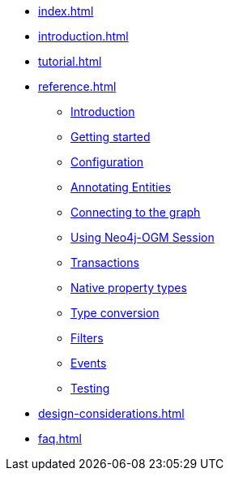 * xref:index.adoc[]
* xref:introduction.adoc[]
* xref:tutorial.adoc[]
* xref:reference.adoc[]
** xref:reference.adoc#reference:introduction[Introduction]
** xref:reference.adoc#reference:getting-started[Getting started]
** xref:reference.adoc#reference:configuration[Configuration]
** xref:reference.adoc#reference:annotating-entities[Annotating Entities]
** xref:reference.adoc#reference:connecting[Connecting to the graph]
** xref:reference.adoc#reference:session[Using Neo4j-OGM Session]
** xref:reference.adoc#reference:transactions[Transactions]
** xref:reference.adoc#reference:native-property-types[Native property types]
** xref:reference.adoc#reference:type-conversion[Type conversion]
** xref:reference.adoc#reference:filters[Filters]
** xref:reference.adoc#reference:events[Events]
** xref:reference.adoc#reference:testing[Testing]
* xref:design-considerations.adoc[]
* xref:faq.adoc[]
